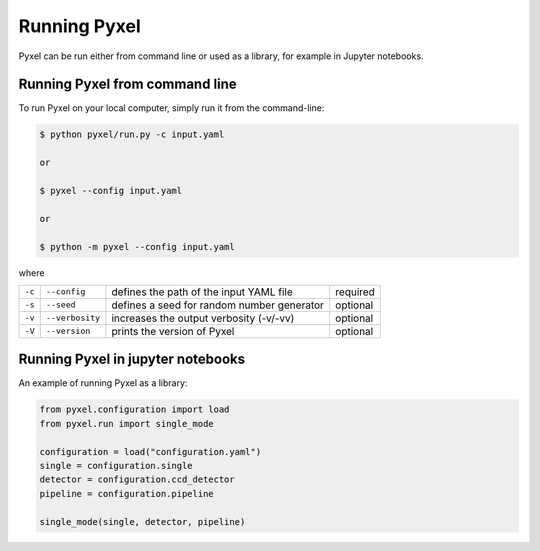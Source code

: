 =============
Running Pyxel
=============

Pyxel can be run either from command line or used as a library, for example in Jupyter notebooks.

Running Pyxel from command line
===============================

To run Pyxel on your local computer, simply run it from the command-line:

.. code-block:: bash

    $ python pyxel/run.py -c input.yaml

    or

    $ pyxel --config input.yaml

    or

    $ python -m pyxel --config input.yaml


where

======  ===============  =======================================  ========
``-c``  ``--config``     defines the path of the input YAML file  required
``-s``  ``--seed``       defines a seed for random number         optional
                         generator
``-v``  ``--verbosity``  increases the output verbosity (-v/-vv)  optional
``-V``  ``--version``    prints the version of Pyxel              optional
======  ===============  =======================================  ========

Running Pyxel in jupyter notebooks
==================================

An example of running Pyxel as a library:

.. code-block:: python


    from pyxel.configuration import load
    from pyxel.run import single_mode

    configuration = load("configuration.yaml")
    single = configuration.single
    detector = configuration.ccd_detector
    pipeline = configuration.pipeline

    single_mode(single, detector, pipeline)